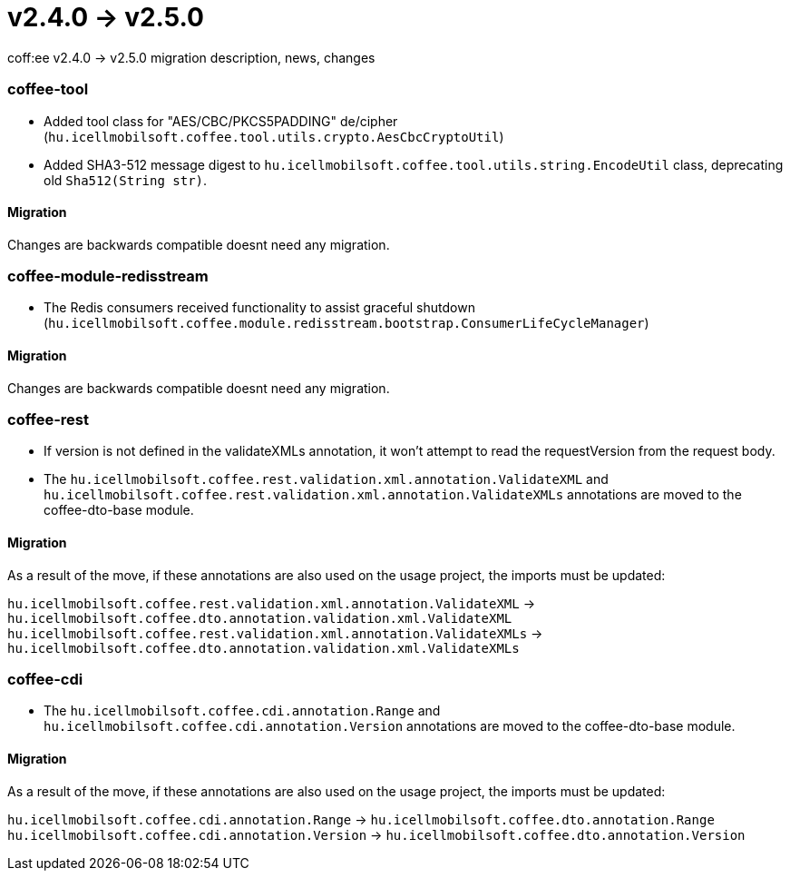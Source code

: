 = v2.4.0 → v2.5.0

coff:ee v2.4.0 -> v2.5.0 migration description, news, changes

=== coffee-tool

* Added tool class for "AES/CBC/PKCS5PADDING" de/cipher
(`hu.icellmobilsoft.coffee.tool.utils.crypto.AesCbcCryptoUtil`)
* Added SHA3-512 message digest to `hu.icellmobilsoft.coffee.tool.utils.string.EncodeUtil` class,
deprecating old `Sha512(String str)`.

==== Migration

Changes are backwards compatible doesnt need any migration.

=== coffee-module-redisstream

* The Redis consumers received functionality to assist graceful shutdown
(`hu.icellmobilsoft.coffee.module.redisstream.bootstrap.ConsumerLifeCycleManager`)

==== Migration

Changes are backwards compatible doesnt need any migration.

=== coffee-rest

* If version is not defined in the validateXMLs annotation, it won't attempt to read the requestVersion from the request body.
* The `hu.icellmobilsoft.coffee.rest.validation.xml.annotation.ValidateXML` and `hu.icellmobilsoft.coffee.rest.validation.xml.annotation.ValidateXMLs` annotations are moved to the coffee-dto-base module.

==== Migration

As a result of the move, if these annotations are also used on the usage project, the imports must be updated:

`hu.icellmobilsoft.coffee.rest.validation.xml.annotation.ValidateXML` -> `hu.icellmobilsoft.coffee.dto.annotation.validation.xml.ValidateXML`
`hu.icellmobilsoft.coffee.rest.validation.xml.annotation.ValidateXMLs` -> `hu.icellmobilsoft.coffee.dto.annotation.validation.xml.ValidateXMLs`

=== coffee-cdi

* The `hu.icellmobilsoft.coffee.cdi.annotation.Range` and `hu.icellmobilsoft.coffee.cdi.annotation.Version`  annotations are moved to the coffee-dto-base module.

==== Migration

As a result of the move, if these annotations are also used on the usage project, the imports must be updated:

`hu.icellmobilsoft.coffee.cdi.annotation.Range` -> `hu.icellmobilsoft.coffee.dto.annotation.Range`
`hu.icellmobilsoft.coffee.cdi.annotation.Version` -> `hu.icellmobilsoft.coffee.dto.annotation.Version`
